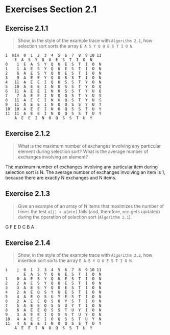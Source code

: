 #+STARTUP: content

* Exercises Section 2.1
** Exercise 2.1.1
   #+BEGIN_QUOTE
   Show, in the style of the example trace with ~Algorithm 2.1~, how selection sort
   sorts the array ~E A S Y Q U E S T I O N~.
   #+END_QUOTE

   #+BEGIN_EXAMPLE
i  min  0  1  2  3  4  5  6  7  8  9 10 11 
	E  A  S  Y  Q  U  E  S  T  I  O  N
0    1  E  A  S  Y  Q  U  E  S  T  I  O  N
1    1  A  E  S  Y  Q  U  E  S  T  I  O  N
2    6  A  E  S  Y  Q  U  E  S  T  I  O  N
3    9  A  E  E  Y  Q  U  S  S  T  I  O  N
4   11  A  E  E  I  Q  U  S  S  T  Y  O  N
5   10  A  E  E  I  N  U  S  S  T  Y  O  Q
6   11  A  E  E  I  N  O  S  S  T  Y  U  Q
7    7  A  E  E  I  N  O  Q  S  T  Y  U  S
8   11  A  E  E  I  N  O  Q  S  T  Y  U  S
9   11  A  E  E  I  N  O  Q  S  S  Y  U  T
10  10  A  E  E  I  N  O  Q  S  S  T  U  Y
11  11  A  E  E  I  N  O  Q  S  S  T  U  Y
	A  E  E  I  N  O  Q  S  S  T  U  Y
   #+END_EXAMPLE

** Exercise 2.1.2
   #+BEGIN_QUOTE
   What is the maximum number of exchanges involving any particular element
   during selection sort? What is the average number of exchanges involving
   an element?
   #+END_QUOTE

The maximum number of exchanges involving any particular item during
selection sort is N.  The average number of exchanges involving an
item is 1, because there are exactly N exchanges and N items.

** Exercise 2.1.3
   #+BEGIN_QUOTE
   Give an example of an array of N items that maximizes the number of times the
   test ~a[j] < a[min]~ fails (and, therefore, ~min~ gets updated) during the operation of
   selection sort (~Algorithm 2.1~).
   #+END_QUOTE

G F E D C B A

** Exercise 2.1.4
   #+BEGIN_QUOTE
   Show, in the style of the example trace with ~Algorithm 2.2~, how insertion sort
   sorts the array ~E A S Y Q U E S T I O N~.
   #+END_QUOTE

   #+BEGIN_EXAMPLE
i    j  0  1  2  3  4  5  6  7  8  9 10 11
        E  A  S  Y  Q  U  E  S  T  I  O  N
1    0  A  E  S  Y  Q  U  E  S  T  I  O  N
2    2  A  E  S  Y  Q  U  E  S  T  I  O  N
3    3  A  E  S  Y  Q  U  E  S  T  I  O  N
4    2  A  E  Q  S  Y  U  E  S  T  I  O  N
5    4  A  E  Q  S  U  Y  E  S  T  I  O  N
6    2  A  E  E  Q  S  U  Y  S  T  I  O  N
7    5  A  E  E  Q  S  S  U  Y  T  I  O  N
8    6  A  E  E  Q  S  S  T  U  Y  I  O  N
9    3  A  E  E  I  Q  S  S  T  U  Y  O  N
10   4  A  E  E  I  O  Q  S  S  T  U  Y  N
11   4  A  E  E  I  N  O  Q  S  S  T  U  Y
	A  E  E  I  N  O  Q  S  S  T  U  Y
   #+END_EXAMPLE
